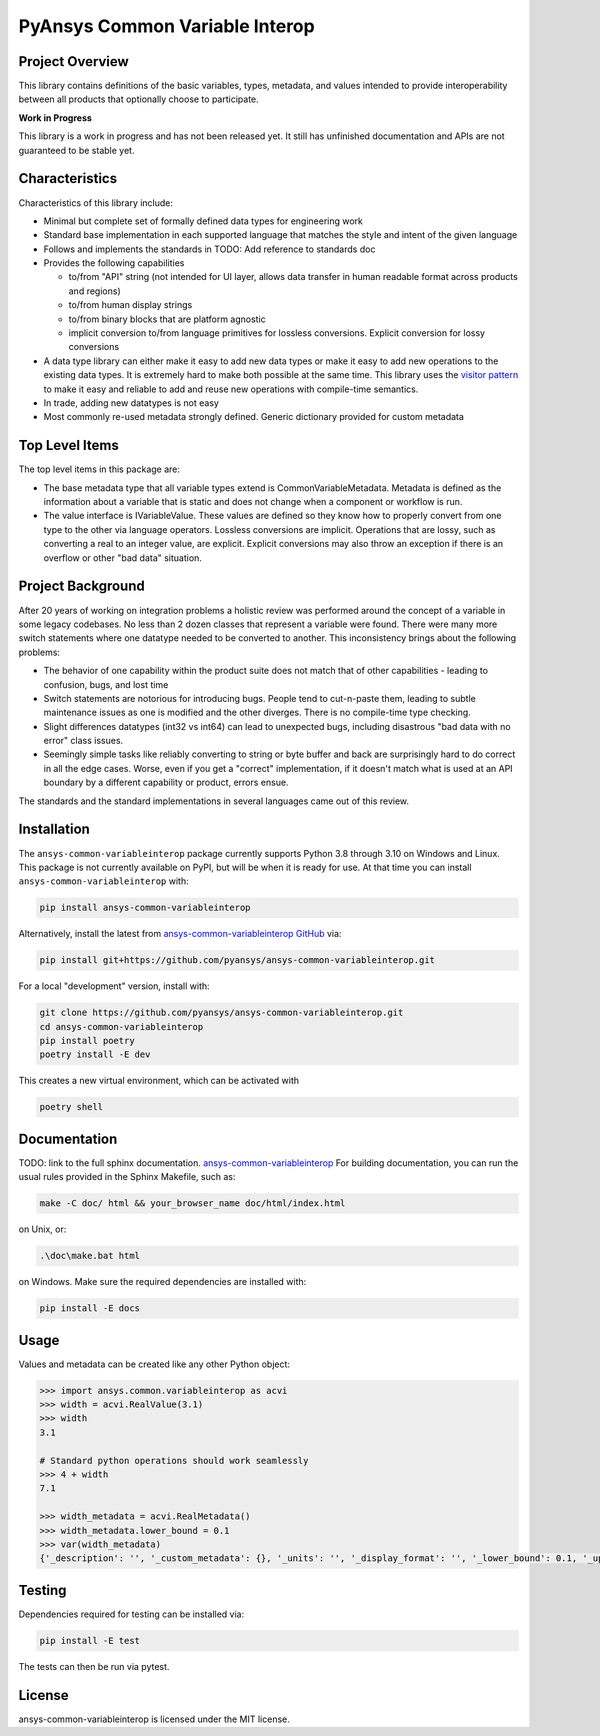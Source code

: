 PyAnsys Common Variable Interop
###############################


Project Overview
----------------
This library contains definitions of the basic variables, types,
metadata, and values intended to provide interoperability between
all products that optionally choose to participate.

**Work in Progress**

This library is a work in progress and has not been released yet. 
It still has unfinished documentation and APIs are not guaranteed 
to be stable yet.

Characteristics
---------------
Characteristics of this library include:

- Minimal but complete set of formally defined data types for engineering work
- Standard base implementation in each supported language that matches the style and intent of
  the given language
- Follows and implements the standards in TODO: Add reference to standards doc
- Provides the following capabilities

  - to/from "API" string (not intended for UI layer, allows data transfer in human readable format
    across products and regions)
  - to/from human display strings
  - to/from binary blocks that are platform agnostic
  - implicit conversion to/from language primitives for lossless conversions. Explicit conversion
    for lossy conversions

- A data type library can either make it easy to add new data types or make it easy to add new
  operations to the existing data types. It is extremely hard to make both possible at the same
  time. This library uses the `visitor pattern <https://en.wikipedia.org/wiki/Visitor_pattern>`_ to
  make it easy and reliable to add and reuse
  new operations with compile-time semantics. 
- In trade, adding new datatypes is not easy
- Most commonly re-used metadata strongly defined. Generic dictionary provided for custom metadata

Top Level Items
---------------
The top level items in this package are:

* The base metadata type that all variable types extend is
  CommonVariableMetadata. Metadata is defined as the information
  about a variable that is static and does not change when a
  component or workflow is run.
* The value interface is IVariableValue. These values are defined
  so they know how to properly convert from one type to the other
  via language operators. Lossless conversions are implicit. Operations
  that are lossy, such as converting a real to an integer value, are
  explicit. Explicit conversions may also throw an exception if
  there is an overflow or other "bad data" situation.

Project Background
------------------
After 20 years of working on integration problems a holistic review was performed around the
concept of a variable in some legacy codebases. No less than 2 dozen classes that represent a
variable were found. There were many more switch statements where one datatype needed to be
converted to another. This inconsistency brings about the following problems:

- The behavior of one capability within the product suite does not match that of other
  capabilities - leading to confusion, bugs, and lost time
- Switch statements are notorious for introducing bugs. People tend to cut-n-paste them, leading
  to subtle maintenance issues as one is modified and the other diverges. There is no compile-time
  type checking.
- Slight differences datatypes (int32 vs int64) can lead to unexpected bugs, including disastrous
  "bad data with no error" class issues.
- Seemingly simple tasks like reliably converting to string or byte buffer and back are
  surprisingly hard to do correct in all the edge cases. Worse, even if you get a "correct"
  implementation, if it doesn't match what is used at an API boundary by a different capability
  or product, errors ensue.

The standards and the standard implementations in several languages came out of this review.

Installation
------------
The ``ansys-common-variableinterop`` package currently supports Python
3.8 through 3.10 on Windows and Linux.
This package is not currently available on PyPI, but will be when it is
ready for use.
At that time you can install ``ansys-common-variableinterop`` with:

.. code::

   pip install ansys-common-variableinterop

Alternatively, install the latest from `ansys-common-variableinterop GitHub
<https://github.com/pyansys/ansys-common-variableinterop>`_ via:

.. code::

   pip install git+https://github.com/pyansys/ansys-common-variableinterop.git

For a local "development" version, install with:

.. code::

   git clone https://github.com/pyansys/ansys-common-variableinterop.git
   cd ansys-common-variableinterop
   pip install poetry
   poetry install -E dev

This creates a new virtual environment, which can be activated with

.. code::

   poetry shell

Documentation
-------------
TODO: link to the full sphinx documentation.
`ansys-common-variableinterop <https://common-variableinterop.docs.pyansys.com/>`_
For building documentation, you can run the usual rules provided in the Sphinx Makefile, such as:

.. code::

    make -C doc/ html && your_browser_name doc/html/index.html

on Unix, or:

.. code::

    .\doc\make.bat html

on Windows. Make sure the required dependencies are installed with:

.. code::

    pip install -E docs


Usage
-----
Values and metadata can be created like any other Python object:

.. code:: python

   >>> import ansys.common.variableinterop as acvi
   >>> width = acvi.RealValue(3.1)
   >>> width
   3.1

   # Standard python operations should work seamlessly
   >>> 4 + width
   7.1

   >>> width_metadata = acvi.RealMetadata()
   >>> width_metadata.lower_bound = 0.1
   >>> var(width_metadata)
   {'_description': '', '_custom_metadata': {}, '_units': '', '_display_format': '', '_lower_bound': 0.1, '_upper_bound': None, '_enumerated_values': [], '_enumerated_aliases': []}


Testing
-------
Dependencies required for testing can be installed via:

.. code::

    pip install -E test

The tests can then be run via pytest.


License
-------
ansys-common-variableinterop is licensed under the MIT license.
